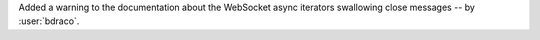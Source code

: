Added a warning to the documentation about the WebSocket async iterators swallowing close messages -- by :user:`bdraco`.
